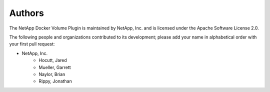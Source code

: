 =======
Authors
=======

The NetApp Docker Volume Plugin is maintained by NetApp, Inc. and is licensed under
the Apache Software License 2.0.

The following people and organizations contributed to its development; please
add your name in alphabetical order with your first pull request:

* NetApp, Inc.
    * Hocutt, Jared
    * Mueller, Garrett
    * Naylor, Brian 
    * Rippy, Jonathan
